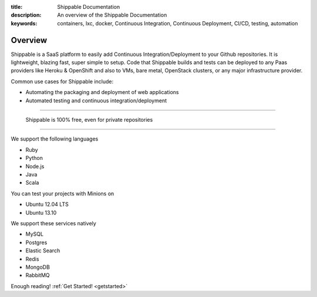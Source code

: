 :title: Shippable Documentation
:description: An overview of the Shippable Documentation
:keywords: containers, lxc, docker, Continuous Integration, Continuous Deployment, CI/CD, testing, automation

Overview
=========

Shippable is a SaaS platform to easily add Continuous Integration/Deployment to your Github repositories. It is lightweight, blazing fast, super simple to setup. Code that Shippable builds and tests can be deployed to any Paas providers like Heroku & OpenShift and also to VMs, bare metal, OpenStack clusters, or any major infrastructure provider.	

Common use cases for Shippable include:

- Automating the packaging and deployment of web applications
- Automated testing and continuous integration/deployment

-------

		Shippable is 100% free, even for private repositories

-------


We support the following languages 

* Ruby
* Python
* Node.js
* Java
* Scala 

You can test your projects with Minions on

* Ubuntu 12.04 LTS
* Ubuntu 13.10 


We support these services natively

* MySQL
* Postgres
* Elastic Search
* Redis 
* MongoDB
* RabbitMQ



Enough reading! :ref:`Get Started! <getstarted>`
